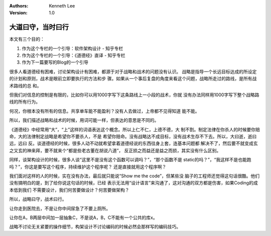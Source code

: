 .. Kenneth Lee 版权所有 2017-2020

:Authors: Kenneth Lee
:Version: 1.0

大道曰守，当时曰行
******************

本文有三个目的：

1. 作为这个专栏的一个引导：软件架构设计 - 知乎专栏

2. 作为这个专栏的一个引导：《道德经》直译 - 知乎专栏

3. 作为下一篇要写的Blog的一个引导

很多人看道德经有困难，讨论架构设计有困难，都源于对于战略和战术的问题没有认识。
战略是指导一个长远目标达成的所设定的计划和原则，战术是眼前立即要执行的方法和步
骤。如果从一个事后复盘的角度来看这个问题，战略所走过的路线，是所有战术路线的总
和。

但我们对信息的控制是有限的，比如你可以用1000字写下这条路线上一小段的战术，你就
没有办法同样用1000字写下整个战略路线的所有行为。

何况，你根本没有所有的信息。共享单车能不能盈利？没有人去做过，上帝都不见得知道
能不能。

所以，我们描述战略和战术的时候，用词可能一样，但表达的意思是不同的。

《道德经》中经常用“大”，“上”这样的词语表达这个概念。所以上仁不仁，上德不德，大
制不割。制定法律在你杀人的时候要你赔命，大的法律制定战略是希望你不要杀人，不是
希望你赔命。没有战略达不成目标，没有战术生存不下去。所以，大曰逝，逝曰远，远曰
反。谈道德经的时候，很多人动不动就希望拿着道德经说的东西往身上套，连基本问题都
解决不了，然后要不就变成玄之又玄的神来拜，要不就来个“都是些老古董在胡说八道”，
反正损之而益还是益之而损，其实没有什么区别。

同样，谈架构设计的时候，很多人谈“这里不是没有这个函数可以调吗？”，“那个函数不是
static的吗？”，“我这样不是也能跑吗？”，你这是要写这个程序，持续维护这个程序呢？
还是直接就用这个程序啊？

我们面对这样的人的时候，实在没有办法，最后就只能说“Show me the code”，但某些没
脑子的工程师还觉得这句话很酷。他们没有搞明白的是，到了给你说这句话的时候，已经
表示无法用“设计语言”来沟通了，这对沟通的双方都是伤害，如果Coding的成本低到我们
不需要设计，我们何苦要做设计？何苦要做架构？

所以，战略曰守，战术曰行。

让你走到医院去，不是让你中间尿急了不要上厕所。

让你在A，B两层中间加一层抽象C，不是说A，B，C不能有一个公共的库x。

战略不讨论无关紧要的操作细节，构架设计不讨论编码的时候必然会那样写的编码技巧。
